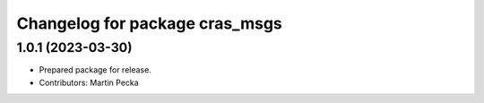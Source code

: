 ^^^^^^^^^^^^^^^^^^^^^^^^^^^^^^^
Changelog for package cras_msgs
^^^^^^^^^^^^^^^^^^^^^^^^^^^^^^^

1.0.1 (2023-03-30)
------------------
* Prepared package for release.
* Contributors: Martin Pecka
